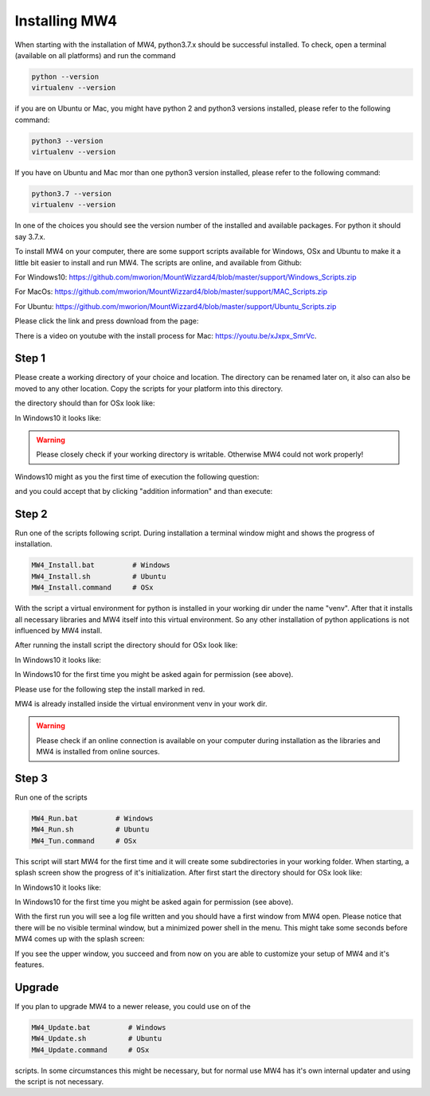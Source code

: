 Installing MW4
==============

When starting with the installation of MW4, python3.7.x should be successful
installed. To check, open a terminal (available on all platforms) and run the command

.. code-block:: python

    python --version
    virtualenv --version

if you are on Ubuntu or Mac, you might have python 2 and python3 versions installed, please
refer to the following command:

.. code-block:: python

    python3 --version
    virtualenv --version

If you have on Ubuntu and Mac mor than one python3 version installed, please refer to the
following command:

.. code-block:: python

    python3.7 --version
    virtualenv --version

In one of the choices you should see the version number of the installed and available
packages. For python it should say 3.7.x.

To install MW4 on your computer, there are some support scripts available for Windows, OSx
and Ubuntu to make it a little bit easier to install and run MW4. The scripts are online, and
available from Github:

For Windows10: https://github.com/mworion/MountWizzard4/blob/master/support/Windows_Scripts.zip

For MacOs: https://github.com/mworion/MountWizzard4/blob/master/support/MAC_Scripts.zip

For Ubuntu: https://github.com/mworion/MountWizzard4/blob/master/support/Ubuntu_Scripts.zip

Please click the link and press download from the page:

.. image:: _static/install_mw4_scripts.png
    :align: center
    :scale: 71%

There is a video on youtube with the install process for Mac: https://youtu.be/xJxpx_SmrVc.

Step 1
------

Please create a working directory of your choice and location. The directory can
be renamed later on, it also can also be moved to any other location. Copy the scripts for your
platform into this directory.

the directory should than for OSx look like:

.. image:: _static/install_mw4_mac_1.png
    :align: center
    :scale: 71%

In Windows10 it looks like:

.. image:: _static/install_mw4_win_1.png
    :align: center
    :scale: 71%

.. warning::
    Please closely check if your working directory is writable. Otherwise MW4 could
    not work properly!

.. image:: _static/install_mw4_win_1.png
    :align: center
    :scale: 71%

Windows10 might as you the first time of execution the following question:

.. image:: _static/install_mw4_win_a.png
    :align: center
    :scale: 71%

and you could accept that by clicking "addition information" and than execute:

.. image:: _static/install_mw4_win_b.png
    :align: center
    :scale: 71%

Step 2
------

Run one of the scripts following script. During installation a terminal window might and
shows the progress of installation.

.. code-block:: python

    MW4_Install.bat         # Windows
    MW4_Install.sh          # Ubuntu
    MW4_Install.command     # OSx

With the script a virtual environment for python is installed in your working dir under the
name "venv". After that it installs all necessary libraries and MW4 itself into this virtual
environment. So any other installation of python applications is not influenced by MW4 install.

After running the install script the directory should for OSx look like:

.. image:: _static/install_mw4_mac_2.png
    :align: center
    :scale: 71%

In Windows10 it looks like:

.. image:: _static/install_mw4_win_2.png
    :align: center
    :scale: 71%

In Windows10 for the first time you might be asked again for permission (see above).

Please use for the following step the install marked in red.

MW4 is already installed inside the virtual environment venv in your work dir.

.. warning::
    Please check if an online connection is available on your computer during installation
    as the libraries and MW4 is installed from online sources.

Step 3
------

Run one of the scripts

.. code-block:: python

    MW4_Run.bat         # Windows
    MW4_Run.sh          # Ubuntu
    MW4_Tun.command     # OSx

This script will start MW4 for the first time and it will create some subdirectories in your
working folder. When starting, a splash screen show the progress of it's initialization.
After first start the directory should for OSx look like:

.. image:: _static/install_mw4_mac_3.png
    :align: center
    :scale: 71%

In Windows10 it looks like:

.. image:: _static/install_mw4_win_3.png
    :align: center
    :scale: 71%

In Windows10 for the first time you might be asked again for permission (see above).

With the first run you will see a log file written and you should have a first window from MW4
open. Please notice that there will be no visible terminal window, but a minimized power
shell in the menu. This might take some seconds before MW4 comes up with the splash screen:

.. image:: _static/install_mw4_first_run.png
    :align: center
    :scale: 71%

If you see the upper window, you succeed and from now on you are able to customize your
setup of MW4 and it's features.

Upgrade
-------

If you plan to upgrade MW4 to a newer release, you could use on of the

.. code-block:: python

    MW4_Update.bat         # Windows
    MW4_Update.sh          # Ubuntu
    MW4_Update.command     # OSx

scripts. In some circumstances this might be necessary, but for normal use MW4 has it's own
internal updater and using the script is not necessary.

